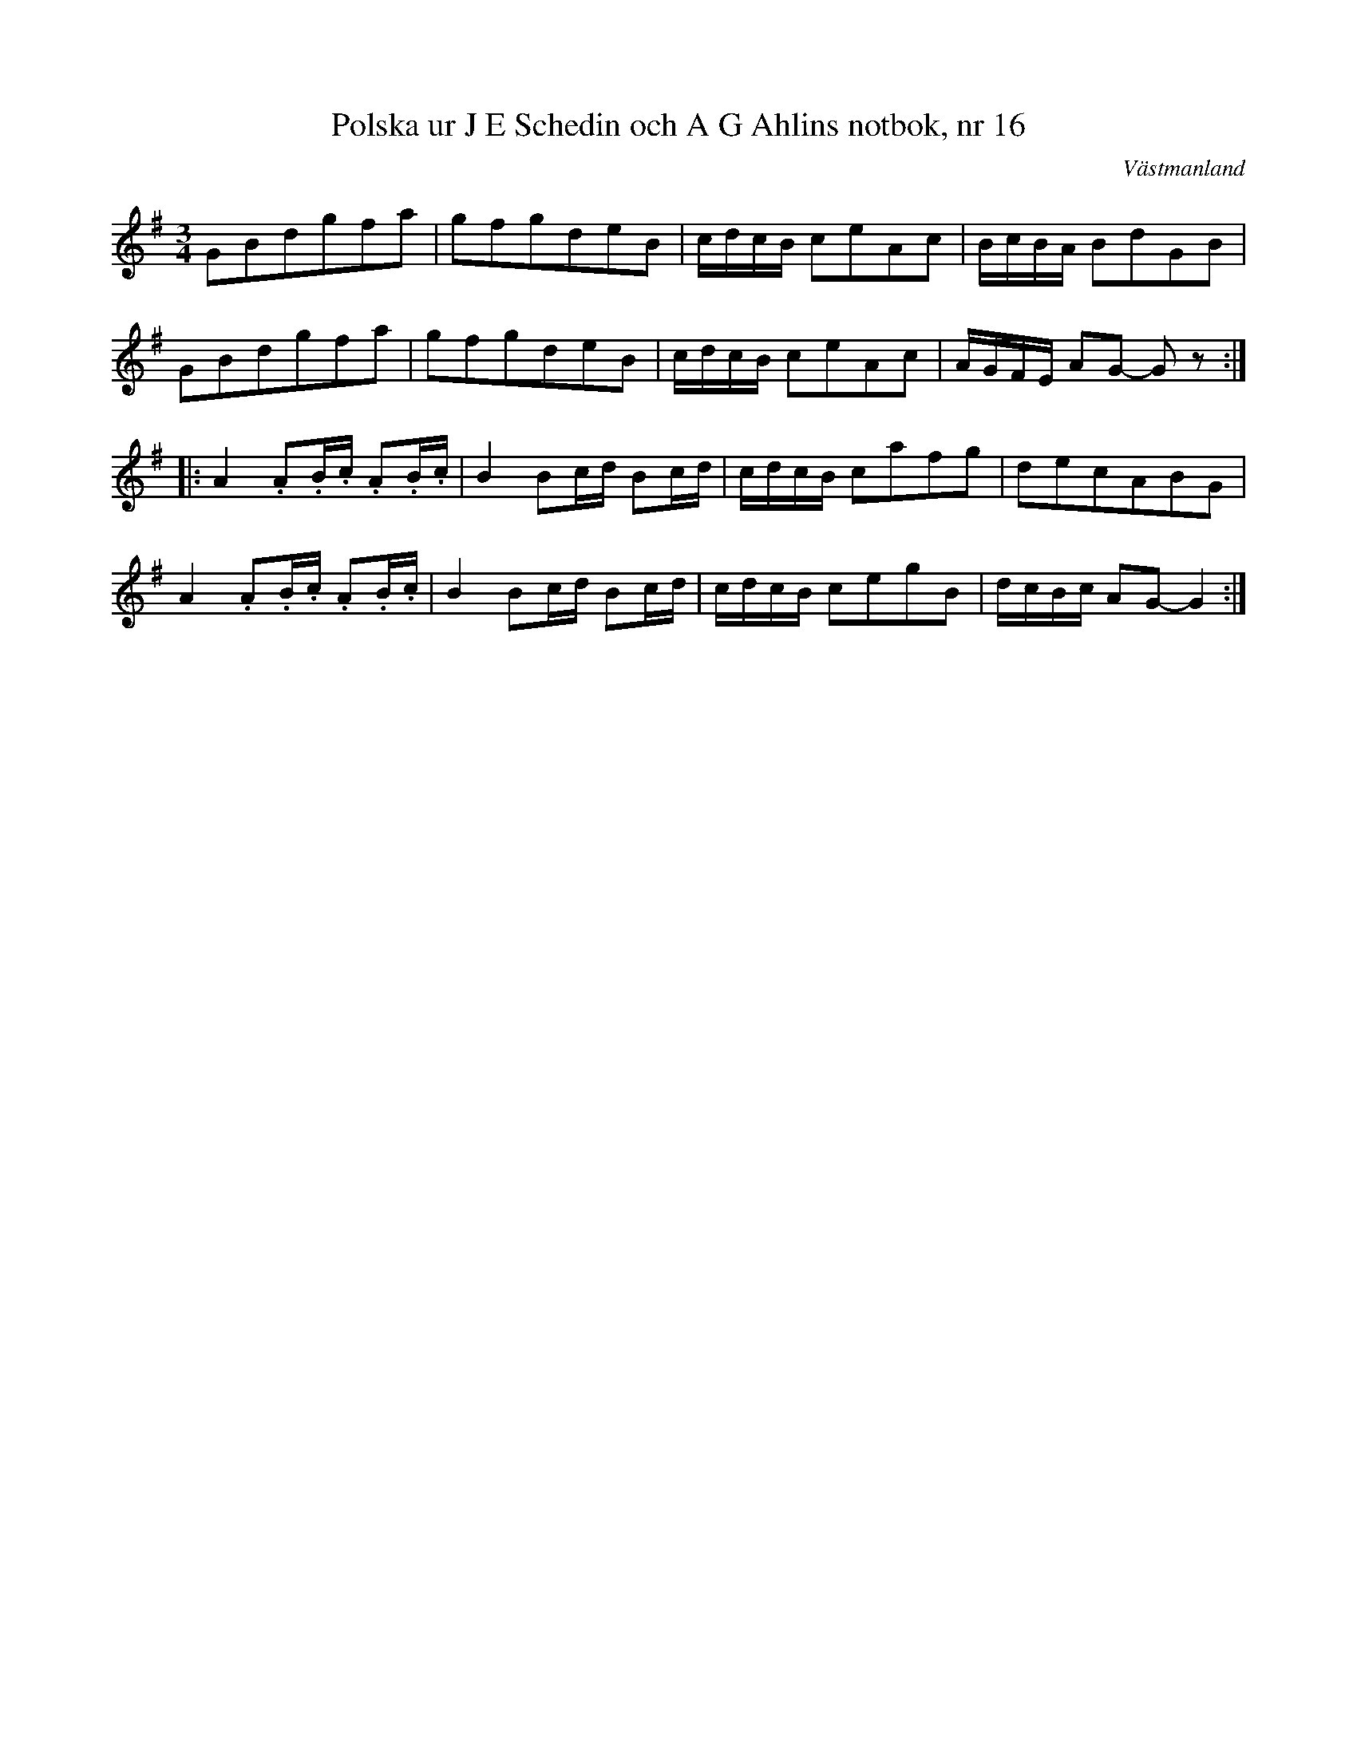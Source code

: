 %%abc-charset utf-8

X: 1
T: Polska ur J E Schedin och A G Ahlins notbok, nr 16
O: Västmanland
B: http://www.smus.se/earkiv/fmk/browselarge.php?lang=sw&katalogid=Vs+2&bildnr=00009
R: Polska
Z: Nils L
M: 3/4
L: 1/8
K: G
GBdgfa | gfgdeB | c/d/c/B/ ceAc | B/c/B/A/ BdGB | 
GBdgfa | gfgdeB | c/d/c/B/ ceAc | A/G/F/E/ AG- Gz ::
A2 .A.B/.c/ .A.B/.c/ | B2 Bc/d/ Bc/d/ | c/d/c/B/ cafg | decABG | 
A2 .A.B/.c/ .A.B/.c/ | B2 Bc/d/ Bc/d/ | c/d/c/B/ cegB | d/c/B/c/ AG- G2 :|

